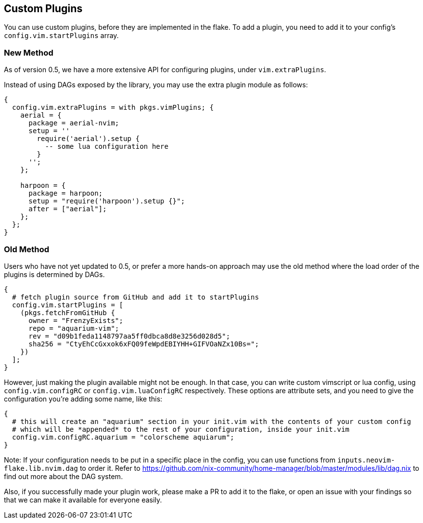 [[ch-custom-plugins]]
== Custom Plugins

You can use custom plugins, before they are implemented in the flake.
To add a plugin, you need to add it to your config's `config.vim.startPlugins` array.

[[sec-new-method]]
=== New Method
As of version 0.5, we have a more extensive API for configuring plugins, under `vim.extraPlugins`.

Instead of using DAGs exposed by the library, you may use the extra plugin module as follows:

[source,nix]
----
{
  config.vim.extraPlugins = with pkgs.vimPlugins; {
    aerial = {
      package = aerial-nvim;
      setup = ''
        require('aerial').setup {
          -- some lua configuration here
        }
      '';
    };

    harpoon = {
      package = harpoon;
      setup = "require('harpoon').setup {}";
      after = ["aerial"];
    };
  };
}
----

[[sec-old-method]]
=== Old Method
Users who have not yet updated to 0.5, or prefer a more hands-on approach may use the old method where the load order
of the plugins is determined by DAGs.

[source,nix]
----
{
  # fetch plugin source from GitHub and add it to startPlugins
  config.vim.startPlugins = [
    (pkgs.fetchFromGitHub {
      owner = "FrenzyExists";
      repo = "aquarium-vim";
      rev = "d09b1feda1148797aa5ff0dbca8d8e3256d028d5";
      sha256 = "CtyEhCcGxxok6xFQ09feWpdEBIYHH+GIFVOaNZx10Bs=";
    })
  ];
}
----

However, just making the plugin available might not be enough. In that case, you can write custom vimscript
or lua config, using `config.vim.configRC` or `config.vim.luaConfigRC` respectively.
These options are attribute sets, and you need to give the configuration you're adding some name, like this:

[source,nix]
----
{
  # this will create an "aquarium" section in your init.vim with the contents of your custom config
  # which will be *appended* to the rest of your configuration, inside your init.vim
  config.vim.configRC.aquarium = "colorscheme aquiarum";
}
----

Note: If your configuration needs to be put in a specific place in the config, you can use functions from
`inputs.neovim-flake.lib.nvim.dag` to order it.
Refer to https://github.com/nix-community/home-manager/blob/master/modules/lib/dag.nix to find out more about
the DAG system.

Also, if you successfully made your plugin work, please make a PR to add it to the flake, or open an issue
with your findings so that we can make it available for everyone easily.
